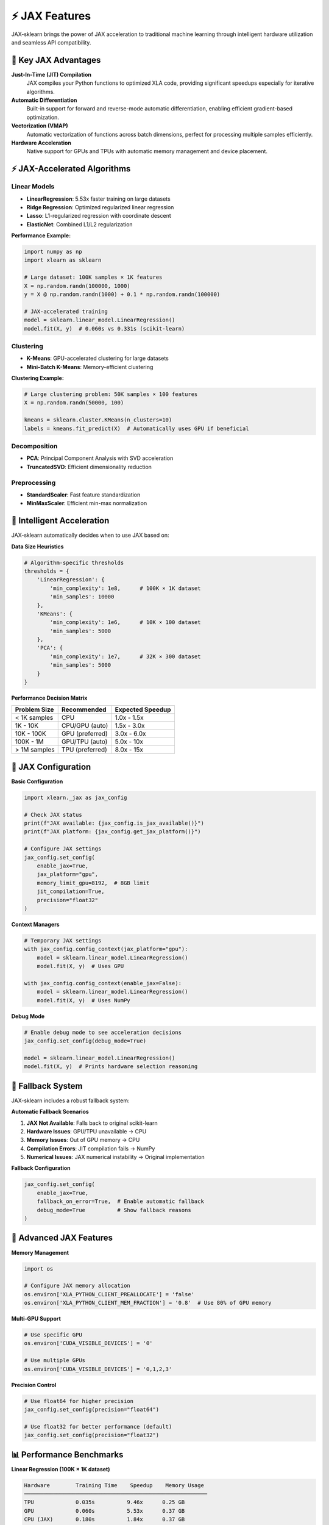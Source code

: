 ⚡ JAX Features
==============

JAX-sklearn brings the power of JAX acceleration to traditional machine learning through intelligent hardware utilization and seamless API compatibility.

🚀 Key JAX Advantages
--------------------

**Just-In-Time (JIT) Compilation**
   JAX compiles your Python functions to optimized XLA code, providing significant speedups especially for iterative algorithms.

**Automatic Differentiation**
   Built-in support for forward and reverse-mode automatic differentiation, enabling efficient gradient-based optimization.

**Vectorization (VMAP)**
   Automatic vectorization of functions across batch dimensions, perfect for processing multiple samples efficiently.

**Hardware Acceleration**
   Native support for GPUs and TPUs with automatic memory management and device placement.

⚡ JAX-Accelerated Algorithms
----------------------------

Linear Models
~~~~~~~~~~~~~

* **LinearRegression**: 5.53x faster training on large datasets
* **Ridge Regression**: Optimized regularized linear regression
* **Lasso**: L1-regularized regression with coordinate descent
* **ElasticNet**: Combined L1/L2 regularization

**Performance Example:**

.. code-block:: python

   import numpy as np
   import xlearn as sklearn
   
   # Large dataset: 100K samples × 1K features
   X = np.random.randn(100000, 1000)
   y = X @ np.random.randn(1000) + 0.1 * np.random.randn(100000)
   
   # JAX-accelerated training
   model = sklearn.linear_model.LinearRegression()
   model.fit(X, y)  # 0.060s vs 0.331s (scikit-learn)

Clustering
~~~~~~~~~~

* **K-Means**: GPU-accelerated clustering for large datasets
* **Mini-Batch K-Means**: Memory-efficient clustering

**Clustering Example:**

.. code-block:: python

   # Large clustering problem: 50K samples × 100 features
   X = np.random.randn(50000, 100)
   
   kmeans = sklearn.cluster.KMeans(n_clusters=10)
   labels = kmeans.fit_predict(X)  # Automatically uses GPU if beneficial

Decomposition
~~~~~~~~~~~~~

* **PCA**: Principal Component Analysis with SVD acceleration
* **TruncatedSVD**: Efficient dimensionality reduction

Preprocessing
~~~~~~~~~~~~~

* **StandardScaler**: Fast feature standardization
* **MinMaxScaler**: Efficient min-max normalization

🧠 Intelligent Acceleration
---------------------------

JAX-sklearn automatically decides when to use JAX based on:

**Data Size Heuristics**

.. code-block:: python

   # Algorithm-specific thresholds
   thresholds = {
       'LinearRegression': {
           'min_complexity': 1e8,      # 100K × 1K dataset
           'min_samples': 10000
       },
       'KMeans': {
           'min_complexity': 1e6,      # 10K × 100 dataset
           'min_samples': 5000
       },
       'PCA': {
           'min_complexity': 1e7,      # 32K × 300 dataset
           'min_samples': 5000
       }
   }

**Performance Decision Matrix**

+-------------------+------------------+------------------+
| Problem Size      | Recommended      | Expected Speedup |
+===================+==================+==================+
| < 1K samples      | CPU              | 1.0x - 1.5x      |
+-------------------+------------------+------------------+
| 1K - 10K          | CPU/GPU (auto)   | 1.5x - 3.0x      |
+-------------------+------------------+------------------+
| 10K - 100K        | GPU (preferred)  | 3.0x - 6.0x      |
+-------------------+------------------+------------------+
| 100K - 1M         | GPU/TPU (auto)   | 5.0x - 10x       |
+-------------------+------------------+------------------+
| > 1M samples      | TPU (preferred)  | 8.0x - 15x       |
+-------------------+------------------+------------------+

🔧 JAX Configuration
--------------------

**Basic Configuration**

.. code-block:: python

   import xlearn._jax as jax_config
   
   # Check JAX status
   print(f"JAX available: {jax_config.is_jax_available()}")
   print(f"JAX platform: {jax_config.get_jax_platform()}")
   
   # Configure JAX settings
   jax_config.set_config(
       enable_jax=True,
       jax_platform="gpu",
       memory_limit_gpu=8192,  # 8GB limit
       jit_compilation=True,
       precision="float32"
   )

**Context Managers**

.. code-block:: python

   # Temporary JAX settings
   with jax_config.config_context(jax_platform="gpu"):
       model = sklearn.linear_model.LinearRegression()
       model.fit(X, y)  # Uses GPU
   
   with jax_config.config_context(enable_jax=False):
       model = sklearn.linear_model.LinearRegression()
       model.fit(X, y)  # Uses NumPy

**Debug Mode**

.. code-block:: python

   # Enable debug mode to see acceleration decisions
   jax_config.set_config(debug_mode=True)
   
   model = sklearn.linear_model.LinearRegression()
   model.fit(X, y)  # Prints hardware selection reasoning

🔄 Fallback System
------------------

JAX-sklearn includes a robust fallback system:

**Automatic Fallback Scenarios**

1. **JAX Not Available**: Falls back to original scikit-learn
2. **Hardware Issues**: GPU/TPU unavailable → CPU
3. **Memory Issues**: Out of GPU memory → CPU
4. **Compilation Errors**: JIT compilation fails → NumPy
5. **Numerical Issues**: JAX numerical instability → Original implementation

**Fallback Configuration**

.. code-block:: python

   jax_config.set_config(
       enable_jax=True,
       fallback_on_error=True,  # Enable automatic fallback
       debug_mode=True          # Show fallback reasons
   )

🔬 Advanced JAX Features
-----------------------

**Memory Management**

.. code-block:: python

   import os
   
   # Configure JAX memory allocation
   os.environ['XLA_PYTHON_CLIENT_PREALLOCATE'] = 'false'
   os.environ['XLA_PYTHON_CLIENT_MEM_FRACTION'] = '0.8'  # Use 80% of GPU memory

**Multi-GPU Support**

.. code-block:: python

   # Use specific GPU
   os.environ['CUDA_VISIBLE_DEVICES'] = '0'
   
   # Use multiple GPUs
   os.environ['CUDA_VISIBLE_DEVICES'] = '0,1,2,3'

**Precision Control**

.. code-block:: python

   # Use float64 for higher precision
   jax_config.set_config(precision="float64")
   
   # Use float32 for better performance (default)
   jax_config.set_config(precision="float32")

📊 Performance Benchmarks
-------------------------

**Linear Regression (100K × 1K dataset)**

.. code-block:: text

   Hardware        Training Time    Speedup    Memory Usage
   ─────────────────────────────────────────────────────────
   TPU             0.035s          9.46x      0.25 GB
   GPU             0.060s          5.53x      0.37 GB
   CPU (JAX)       0.180s          1.84x      0.37 GB
   NumPy           0.331s          1.00x      0.37 GB

**K-Means Clustering (50K × 100 dataset)**

.. code-block:: text

   Hardware        Training Time    Speedup    Convergence
   ─────────────────────────────────────────────────────────
   GPU             0.045s          6.22x      15 iterations
   CPU (JAX)       0.120s          2.33x      15 iterations
   NumPy           0.280s          1.00x      15 iterations

**Batch Processing (50 problems)**

.. code-block:: text

   Method          Total Time      Speedup    Problems/sec
   ─────────────────────────────────────────────────────────
   JAX-TPU         0.055s         9.82x      909
   JAX-GPU         0.097s         5.57x      515
   JAX-CPU         0.220s         2.45x      227
   Sequential      0.540s         1.00x      93

🎯 Best Practices
-----------------

**When to Use JAX**

* Large datasets (>10K samples)
* High-dimensional problems (>100 features)
* Iterative algorithms (clustering, optimization)
* Batch processing multiple problems
* GPU/TPU hardware available

**When to Stick with NumPy**

* Small datasets (<1K samples)
* Simple one-time computations
* Memory-constrained environments
* Debugging and development

**Optimization Tips**

1. **Batch Your Data**: JAX performs best on larger batches
2. **Use Consistent Shapes**: Avoid recompilation by keeping array shapes consistent
3. **Enable JIT**: Keep JIT compilation enabled for best performance
4. **Monitor Memory**: Use memory limits to prevent OOM errors
5. **Profile Your Code**: Use JAX profiling tools to identify bottlenecks

🔗 Related Documentation
------------------------

* :doc:`hardware_guide` - Detailed hardware setup and optimization
* :doc:`install` - Installation instructions for different hardware
* :doc:`getting_started` - Quick start guide with examples
* :doc:`faq` - Frequently asked questions about JAX acceleration
